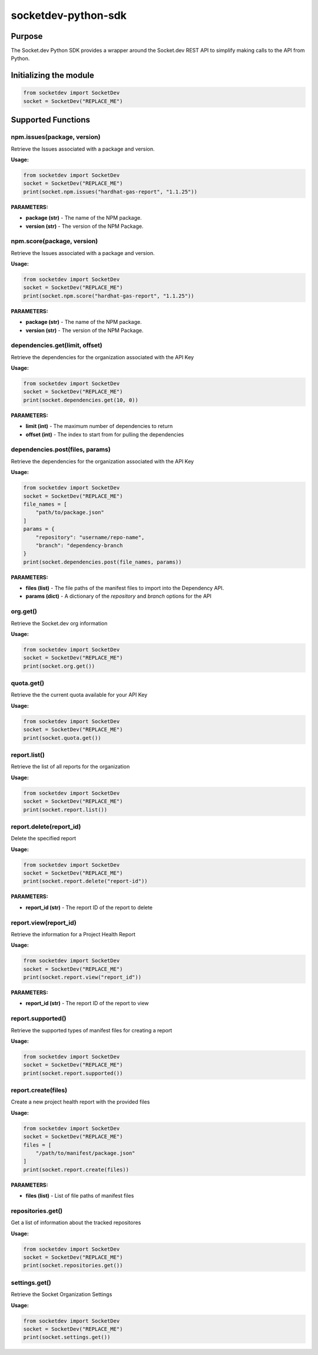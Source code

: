 
socketdev-python-sdk
###############

Purpose
-------

The Socket.dev Python SDK provides a wrapper around the Socket.dev REST API to simplify making calls to the API from Python.

Initializing the module
-----------------------

.. code-block::

    from socketdev import SocketDev
    socket = SocketDev("REPLACE_ME")

Supported Functions
-------------------

npm.issues(package, version)
""""""""""""""""""""""""""""
Retrieve the Issues associated with a package and version.

**Usage:**

.. code-block::

    from socketdev import SocketDev
    socket = SocketDev("REPLACE_ME")
    print(socket.npm.issues("hardhat-gas-report", "1.1.25"))

**PARAMETERS:**

- **package (str)** - The name of the NPM package.
- **version (str)** - The version of the NPM Package.

npm.score(package, version)
"""""""""""""""""""""""""""
Retrieve the Issues associated with a package and version.

**Usage:**

.. code-block::

    from socketdev import SocketDev
    socket = SocketDev("REPLACE_ME")
    print(socket.npm.score("hardhat-gas-report", "1.1.25"))

**PARAMETERS:**

- **package (str)** - The name of the NPM package.
- **version (str)** - The version of the NPM Package.

dependencies.get(limit, offset)
""""""""""""""""""
Retrieve the dependencies for the organization associated with the API Key

**Usage:**

.. code-block::

    from socketdev import SocketDev
    socket = SocketDev("REPLACE_ME")
    print(socket.dependencies.get(10, 0))

**PARAMETERS:**

- **limit (int)** - The maximum number of dependencies to return
- **offset (int)** - The index to start from for pulling the dependencies

dependencies.post(files, params)
""""""""""""""""""""""""""""""""
Retrieve the dependencies for the organization associated with the API Key

**Usage:**

.. code-block::

    from socketdev import SocketDev
    socket = SocketDev("REPLACE_ME")
    file_names = [
        "path/to/package.json"
    ]
    params = {
        "repository": "username/repo-name",
        "branch": "dependency-branch
    }
    print(socket.dependencies.post(file_names, params))

**PARAMETERS:**

- **files (list)** - The file paths of the manifest files to import into the Dependency API.
- **params (dict)** - A dictionary of the `repository` and `branch` options for the API

org.get()
"""""""""
Retrieve the Socket.dev org information

**Usage:**

.. code-block::

    from socketdev import SocketDev
    socket = SocketDev("REPLACE_ME")
    print(socket.org.get())

quota.get()
"""""""""""
Retrieve the the current quota available for your API Key

**Usage:**

.. code-block::

    from socketdev import SocketDev
    socket = SocketDev("REPLACE_ME")
    print(socket.quota.get())

report.list()
"""""""""""""
Retrieve the list of all reports for the organization

**Usage:**

.. code-block::

    from socketdev import SocketDev
    socket = SocketDev("REPLACE_ME")
    print(socket.report.list())

report.delete(report_id)
""""""""""""""""""""""""
Delete the specified report

**Usage:**

.. code-block::

    from socketdev import SocketDev
    socket = SocketDev("REPLACE_ME")
    print(socket.report.delete("report-id"))

**PARAMETERS:**

- **report_id (str)** - The report ID of the report to delete

report.view(report_id)
""""""""""""""""""""""
Retrieve the information for a Project Health Report

**Usage:**

.. code-block::

    from socketdev import SocketDev
    socket = SocketDev("REPLACE_ME")
    print(socket.report.view("report_id"))

**PARAMETERS:**

- **report_id (str)** - The report ID of the report to view

report.supported()
""""""""""""""""""
Retrieve the supported types of manifest files for creating a report

**Usage:**

.. code-block::

    from socketdev import SocketDev
    socket = SocketDev("REPLACE_ME")
    print(socket.report.supported())

report.create(files)
""""""""""""""""""""
Create a new project health report with the provided files

**Usage:**

.. code-block::

    from socketdev import SocketDev
    socket = SocketDev("REPLACE_ME")
    files = [
        "/path/to/manifest/package.json"
    ]
    print(socket.report.create(files))

**PARAMETERS:**

- **files (list)** - List of file paths of manifest files

repositories.get()
""""""""""""""""""
Get a list of information about the tracked repositores

**Usage:**

.. code-block::

    from socketdev import SocketDev
    socket = SocketDev("REPLACE_ME")
    print(socket.repositories.get())

settings.get()
""""""""""""""
Retrieve the Socket Organization Settings

**Usage:**

.. code-block::

    from socketdev import SocketDev
    socket = SocketDev("REPLACE_ME")
    print(socket.settings.get())
